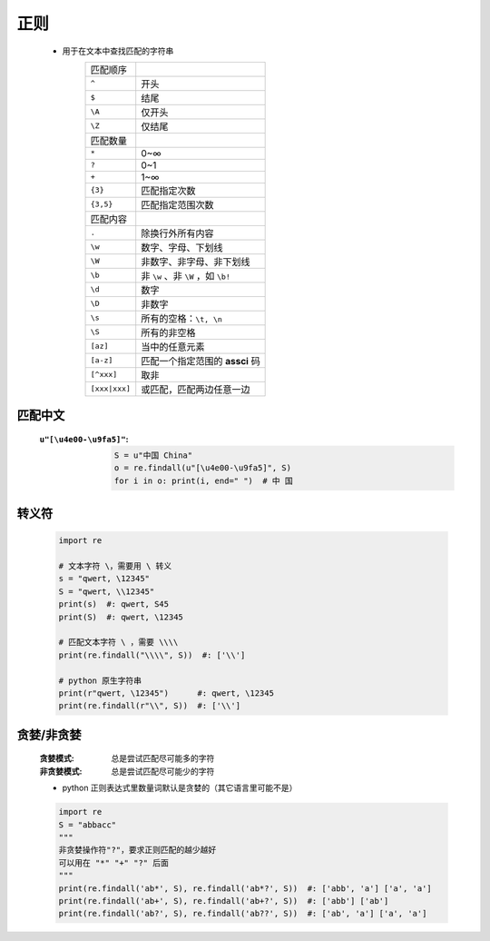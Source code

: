 正则
====
    - 用于在文本中查找匹配的字符串
        =============  ======
        匹配顺序
        ``^``            开头
        ``$``            结尾
        ``\A``           仅开头
        ``\Z``           仅结尾
        匹配数量
        ``*``            0~∞
        ``?``            0~1
        ``+``            1~∞
        ``{3}``          匹配指定次数
        ``{3,5}``        匹配指定范围次数
        匹配内容
        ``.``            除换行外所有内容
        ``\w``           数字、字母、下划线
        ``\W``           非数字、非字母、非下划线
        ``\b``           非 ``\w`` 、非 ``\W`` ，如 ``\b!``
        ``\d``           数字
        ``\D``           非数字
        ``\s``           所有的空格：``\t, \n``
        ``\S``           所有的非空格
        ``[az]``         当中的任意元素
        ``[a-z]``        匹配一个指定范围的 **assci** 码
        ``[^xxx]``       取非
        ``[xxx|xxx]``    或匹配，匹配两边任意一边
        =============  ======


匹配中文
-------
    :``u"[\u4e00-\u9fa5]"``:
        .. code-block:: python

            S = u"中国 China"
            o = re.findall(u"[\u4e00-\u9fa5]", S)
            for i in o: print(i, end=" ")  # 中 国


转义符
------
    .. code-block:: python

        import re

        # 文本字符 \，需要用 \ 转义
        s = "qwert, \12345"
        S = "qwert, \\12345"
        print(s)  #: qwert, S45
        print(S)  #: qwert, \12345

        # 匹配文本字符 \ ，需要 \\\\
        print(re.findall("\\\\", S))  #: ['\\']

        # python 原生字符串
        print(r"qwert, \12345")      #: qwert, \12345
        print(re.findall(r"\\", S))  #: ['\\']


贪婪/非贪婪
----------
    :贪婪模式:  总是尝试匹配尽可能多的字符
    :非贪婪模式: 总是尝试匹配尽可能少的字符
    - python 正则表达式里数量词默认是贪婪的（其它语言里可能不是）
    .. code-block:: python

        import re
        S = "abbacc"
        """
        非贪婪操作符"?"，要求正则匹配的越少越好
        可以用在 "*" "+" "?" 后面
        """
        print(re.findall('ab*', S), re.findall('ab*?', S))  #: ['abb', 'a'] ['a', 'a']
        print(re.findall('ab+', S), re.findall('ab+?', S))  #: ['abb'] ['ab']
        print(re.findall('ab?', S), re.findall('ab??', S))  #: ['ab', 'a'] ['a', 'a']
